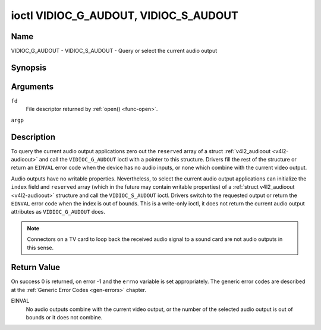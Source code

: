 .. -*- coding: utf-8; mode: rst -*-

.. _VIDIOC_G_AUDOUT:

**************************************
ioctl VIDIOC_G_AUDOUT, VIDIOC_S_AUDOUT
**************************************

Name
====

VIDIOC_G_AUDOUT - VIDIOC_S_AUDOUT - Query or select the current audio output


Synopsis
========

.. c:function:: int ioctl( int fd, VIDIOC_G_AUDOUT, struct v4l2_audioout *argp )
    :name: VIDIOC_G_AUDOUT

.. c:function:: int ioctl( int fd, VIDIOC_S_AUDOUT, const struct v4l2_audioout *argp )
    :name: VIDIOC_S_AUDOUT


Arguments
=========

``fd``
    File descriptor returned by :ref:`open() <func-open>`.

``argp``


Description
===========

To query the current audio output applications zero out the ``reserved``
array of a struct :ref:`v4l2_audioout <v4l2-audioout>` and call the
``VIDIOC_G_AUDOUT`` ioctl with a pointer to this structure. Drivers fill
the rest of the structure or return an ``EINVAL`` error code when the device
has no audio inputs, or none which combine with the current video
output.

Audio outputs have no writable properties. Nevertheless, to select the
current audio output applications can initialize the ``index`` field and
``reserved`` array (which in the future may contain writable properties)
of a :ref:`struct v4l2_audioout <v4l2-audioout>` structure and call the
``VIDIOC_S_AUDOUT`` ioctl. Drivers switch to the requested output or
return the ``EINVAL`` error code when the index is out of bounds. This is a
write-only ioctl, it does not return the current audio output attributes
as ``VIDIOC_G_AUDOUT`` does.

.. note::

   Connectors on a TV card to loop back the received audio signal
   to a sound card are not audio outputs in this sense.


.. _v4l2-audioout:

.. tabularcolumns:: |p{4.4cm}|p{4.4cm}|p{8.7cm}|

.. flat-table:: struct v4l2_audioout
    :header-rows:  0
    :stub-columns: 0
    :widths:       1 1 2


    -  .. row 1

       -  __u32

       -  ``index``

       -  Identifies the audio output, set by the driver or application.

    -  .. row 2

       -  __u8

       -  ``name``\ [32]

       -  Name of the audio output, a NUL-terminated ASCII string, for
	  example: "Line Out". This information is intended for the user,
	  preferably the connector label on the device itself.

    -  .. row 3

       -  __u32

       -  ``capability``

       -  Audio capability flags, none defined yet. Drivers must set this
	  field to zero.

    -  .. row 4

       -  __u32

       -  ``mode``

       -  Audio mode, none defined yet. Drivers and applications (on
	  ``VIDIOC_S_AUDOUT``) must set this field to zero.

    -  .. row 5

       -  __u32

       -  ``reserved``\ [2]

       -  Reserved for future extensions. Drivers and applications must set
	  the array to zero.


Return Value
============

On success 0 is returned, on error -1 and the ``errno`` variable is set
appropriately. The generic error codes are described at the
:ref:`Generic Error Codes <gen-errors>` chapter.

EINVAL
    No audio outputs combine with the current video output, or the
    number of the selected audio output is out of bounds or it does not
    combine.
